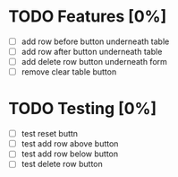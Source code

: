 * TODO Features [0%]
  - [ ] add row before button underneath table
  - [ ] add row after button underneath table
  - [ ] add delete row button underneath form
  - [ ] remove clear table button



* TODO Testing [0%]
  
  - [ ] test reset buttn
  - [ ] test add row above button
  - [ ] test add row below button
  - [ ] test delete row button
